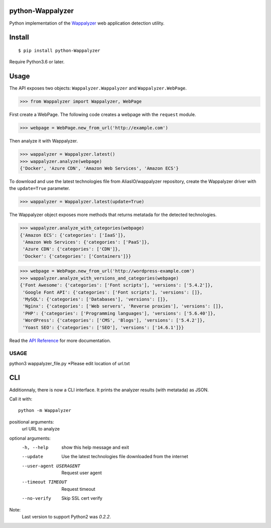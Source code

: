python-Wappalyzer
-----------------

.. image:: https://travis-ci.org/chorsley/python-Wappalyzer.svg?branch=master
  :target: https://travis-ci.org/chorsley/python-Wappalyzer

.. image:: https://badge.fury.io/py/python-Wappalyzer.svg
  :target: https://pypi.org/project/python-Wappalyzer/

.. image:: https://coveralls.io/repos/github/chorsley/python-Wappalyzer/badge.svg?branch=master
  :target: https://coveralls.io/github/chorsley/python-Wappalyzer?branch=master



Python implementation of the `Wappalyzer <https://github.com/AliasIO/wappalyzer>`_ web application detection utility.  


Install
-------

::

    $ pip install python-Wappalyzer

Require Python3.6 or later. 

Usage
-----

The API exposes two objects: ``Wappalyzer.Wappalyzer`` and ``Wappalyzer.WebPage``. 

>>> from Wappalyzer import Wappalyzer, WebPage

First create a WebPage. The following code creates a webpage with the ``request`` module. 

>>> webpage = WebPage.new_from_url('http://example.com')

Then analyze it with Wappalyzer. 

>>> wappalyzer = Wappalyzer.latest()
>>> wappalyzer.analyze(webpage)
{'Docker', 'Azure CDN', 'Amazon Web Services', 'Amazon ECS'}

To download and use the latest technologies file from AliasIO/wappalyzer repository, 
create the Wappalyzer driver with the ``update=True`` parameter. 

>>> wappalyzer = Wappalyzer.latest(update=True)

The Wappalyzer object exposes more methods that returns metatada for the detected technologies. 

>>> wappalyzer.analyze_with_categories(webpage)
{'Amazon ECS': {'categories': ['IaaS']},
 'Amazon Web Services': {'categories': ['PaaS']},
 'Azure CDN': {'categories': ['CDN']},
 'Docker': {'categories': ['Containers']}}

>>> webpage = WebPage.new_from_url('http://wordpress-example.com')
>>> wappalyzer.analyze_with_versions_and_categories(webpage)
{'Font Awesome': {'categories': ['Font scripts'], 'versions': ['5.4.2']},
 'Google Font API': {'categories': ['Font scripts'], 'versions': []},
 'MySQL': {'categories': ['Databases'], 'versions': []},
 'Nginx': {'categories': ['Web servers', 'Reverse proxies'], 'versions': []},
 'PHP': {'categories': ['Programming languages'], 'versions': ['5.6.40']},
 'WordPress': {'categories': ['CMS', 'Blogs'], 'versions': ['5.4.2']},
 'Yoast SEO': {'categories': ['SEO'], 'versions': ['14.6.1']}}

Read the `API Reference <https://chorsley.github.io/python-Wappalyzer/Wappalyzer.html>`_ for more documentation.

USAGE
****
python3 wappalyzer_file.py
*Please edit location of url.txt

CLI
---

Additionnaly, there is now a CLI interface. It prints the analyzer results (with metatada) as JSON.

Call it with::

    python -m Wappalyzer

positional arguments:
  url                   URL to analyze

optional arguments:
  -h, --help            show this help message and exit
  --update              Use the latest technologies file downloaded from the internet
  --user-agent USERAGENT
                        Request user agent
  --timeout TIMEOUT     Request timeout
  --no-verify           Skip SSL cert verify


Note:
    Last version to support Python2 was `0.2.2`.  
